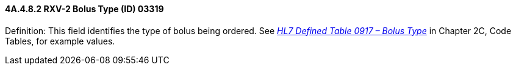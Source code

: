 ==== 4A.4.8.2 RXV-2 Bolus Type (ID) 03319

Definition: This field identifies the type of bolus being ordered. See file:///E:\V2\v2.9%20final%20Nov%20from%20Frank\V29_CH02C_Tables.docx#HL70917[_HL7 Defined Table 0917 – Bolus Type_] in Chapter 2C, Code Tables, for example values.

